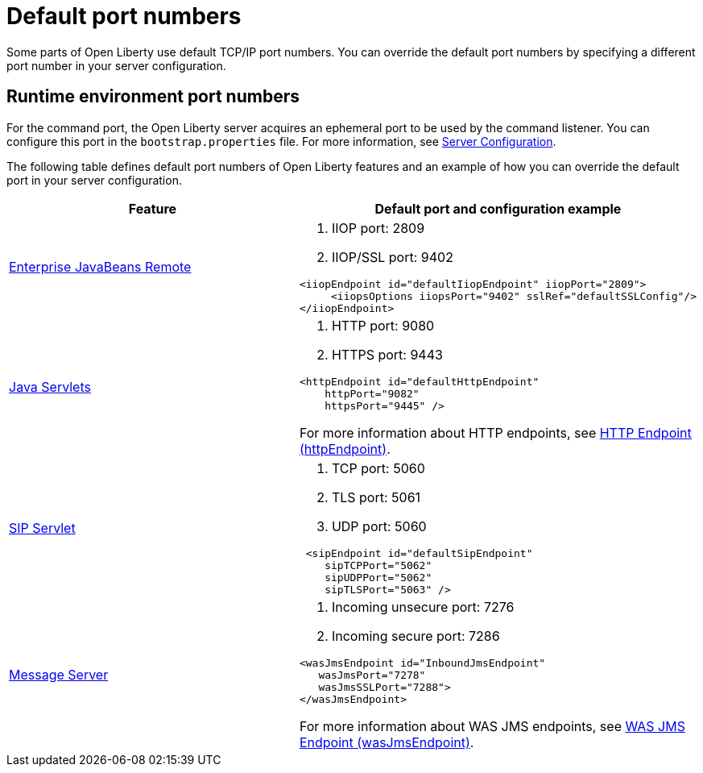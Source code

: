 // Copyright (c) 2019 IBM Corporation and others.
// Licensed under Creative Commons Attribution-NoDerivatives
// 4.0 International (CC BY-ND 4.0)
//   https://creativecommons.org/licenses/by-nd/4.0/
//
// Contributors:
//     IBM Corporation
//
:page-description: Defines default port numbers of Open Liberty features and an example of how you can override the default port in your server configuration.
:seo-description: Defines default port numbers of Open Liberty features and an example of how you can override the default port in your server configuration.
:page-layout: general-reference
:page-type: general
= Default port numbers

Some parts of Open Liberty use default TCP/IP port numbers.
You can override the default port numbers by specifying a different port number in your server configuration.

== Runtime environment port numbers

For the command port, the Open Liberty server acquires an ephemeral port to be used by the command listener.
You can configure this port in the `bootstrap.properties` file. For more information, see link:https://openliberty.io//ref/config/serverConfiguration.html[Server Configuration].


The following table defines default port numbers of Open Liberty features and an example of how you can override the default port in your server configuration.

[cols="a,a",width="100%"]
|===
|Feature|Default port and configuration example

|link:/docs/ref/feature/#ejbRemote-3.2.html[Enterprise JavaBeans Remote]

| . IIOP port: 2809
  . IIOP/SSL port: 9402
----
<iiopEndpoint id="defaultIiopEndpoint" iiopPort="2809">
     <iiopsOptions iiopsPort="9402" sslRef="defaultSSLConfig"/>
</iiopEndpoint>
----

|link:/docs/ref/feature/#servlet-4.0.html[Java Servlets]

| . HTTP port: 9080
  . HTTPS port: 9443

----
<httpEndpoint id="defaultHttpEndpoint"
    httpPort="9082"
    httpsPort="9445" />
----
For more information about HTTP endpoints, see link:/docs/ref/config/#httpEndpoint.html[HTTP Endpoint (httpEndpoint)].

 |link:/docs/ref/feature/#sipServlet-1.1.html[SIP Servlet]

 | . TCP port: 5060
   . TLS port: 5061
   . UDP port: 5060

----
 <sipEndpoint id="defaultSipEndpoint"
    sipTCPPort="5062"
    sipUDPPort="5062"
    sipTLSPort="5063" />
----

  |link:/docs/ref/feature/#wasJmsServer-1.0.html[Message Server]

  | . Incoming unsecure port: 7276
    . Incoming secure port: 7286

----
<wasJmsEndpoint id="InboundJmsEndpoint"
   wasJmsPort="7278"
   wasJmsSSLPort="7288">
</wasJmsEndpoint>
----
For more information about WAS JMS endpoints, see link:/docs/ref/config/#wasJmsEndpoint.html[WAS JMS Endpoint (wasJmsEndpoint)].

